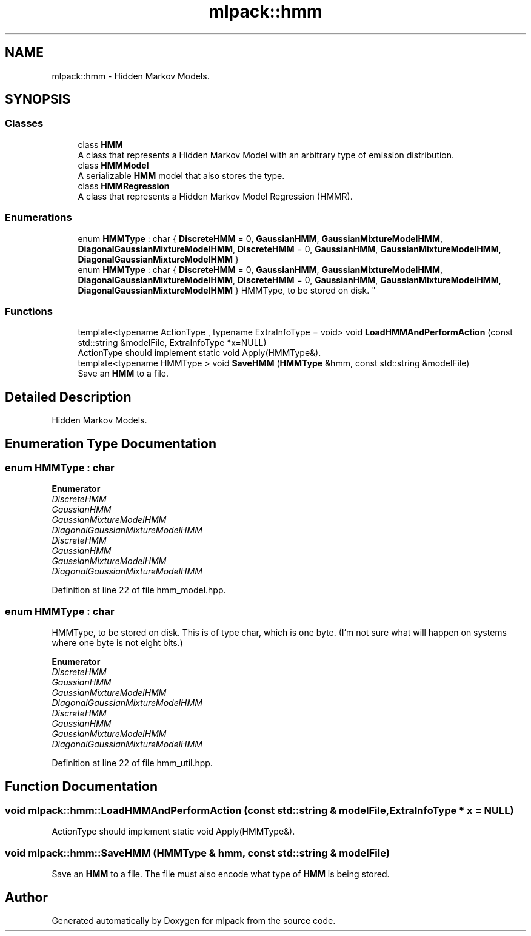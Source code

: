 .TH "mlpack::hmm" 3 "Thu Jun 24 2021" "Version 3.4.2" "mlpack" \" -*- nroff -*-
.ad l
.nh
.SH NAME
mlpack::hmm \- Hidden Markov Models\&.  

.SH SYNOPSIS
.br
.PP
.SS "Classes"

.in +1c
.ti -1c
.RI "class \fBHMM\fP"
.br
.RI "A class that represents a Hidden Markov Model with an arbitrary type of emission distribution\&. "
.ti -1c
.RI "class \fBHMMModel\fP"
.br
.RI "A serializable \fBHMM\fP model that also stores the type\&. "
.ti -1c
.RI "class \fBHMMRegression\fP"
.br
.RI "A class that represents a Hidden Markov Model Regression (HMMR)\&. "
.in -1c
.SS "Enumerations"

.in +1c
.ti -1c
.RI "enum \fBHMMType\fP : char { \fBDiscreteHMM\fP = 0, \fBGaussianHMM\fP, \fBGaussianMixtureModelHMM\fP, \fBDiagonalGaussianMixtureModelHMM\fP, \fBDiscreteHMM\fP = 0, \fBGaussianHMM\fP, \fBGaussianMixtureModelHMM\fP, \fBDiagonalGaussianMixtureModelHMM\fP }"
.br
.ti -1c
.RI "enum \fBHMMType\fP : char { \fBDiscreteHMM\fP = 0, \fBGaussianHMM\fP, \fBGaussianMixtureModelHMM\fP, \fBDiagonalGaussianMixtureModelHMM\fP, \fBDiscreteHMM\fP = 0, \fBGaussianHMM\fP, \fBGaussianMixtureModelHMM\fP, \fBDiagonalGaussianMixtureModelHMM\fP }
.RI "HMMType, to be stored on disk\&. ""
.br
.in -1c
.SS "Functions"

.in +1c
.ti -1c
.RI "template<typename ActionType , typename ExtraInfoType  = void> void \fBLoadHMMAndPerformAction\fP (const std::string &modelFile, ExtraInfoType *x=NULL)"
.br
.RI "ActionType should implement static void Apply(HMMType&)\&. "
.ti -1c
.RI "template<typename HMMType > void \fBSaveHMM\fP (\fBHMMType\fP &hmm, const std::string &modelFile)"
.br
.RI "Save an \fBHMM\fP to a file\&. "
.in -1c
.SH "Detailed Description"
.PP 
Hidden Markov Models\&. 


.SH "Enumeration Type Documentation"
.PP 
.SS "enum \fBHMMType\fP : char"

.PP
\fBEnumerator\fP
.in +1c
.TP
\fB\fIDiscreteHMM \fP\fP
.TP
\fB\fIGaussianHMM \fP\fP
.TP
\fB\fIGaussianMixtureModelHMM \fP\fP
.TP
\fB\fIDiagonalGaussianMixtureModelHMM \fP\fP
.TP
\fB\fIDiscreteHMM \fP\fP
.TP
\fB\fIGaussianHMM \fP\fP
.TP
\fB\fIGaussianMixtureModelHMM \fP\fP
.TP
\fB\fIDiagonalGaussianMixtureModelHMM \fP\fP
.PP
Definition at line 22 of file hmm_model\&.hpp\&.
.SS "enum \fBHMMType\fP : char"

.PP
HMMType, to be stored on disk\&. This is of type char, which is one byte\&. (I'm not sure what will happen on systems where one byte is not eight bits\&.) 
.PP
\fBEnumerator\fP
.in +1c
.TP
\fB\fIDiscreteHMM \fP\fP
.TP
\fB\fIGaussianHMM \fP\fP
.TP
\fB\fIGaussianMixtureModelHMM \fP\fP
.TP
\fB\fIDiagonalGaussianMixtureModelHMM \fP\fP
.TP
\fB\fIDiscreteHMM \fP\fP
.TP
\fB\fIGaussianHMM \fP\fP
.TP
\fB\fIGaussianMixtureModelHMM \fP\fP
.TP
\fB\fIDiagonalGaussianMixtureModelHMM \fP\fP
.PP
Definition at line 22 of file hmm_util\&.hpp\&.
.SH "Function Documentation"
.PP 
.SS "void mlpack::hmm::LoadHMMAndPerformAction (const std::string & modelFile, ExtraInfoType * x = \fCNULL\fP)"

.PP
ActionType should implement static void Apply(HMMType&)\&. 
.SS "void mlpack::hmm::SaveHMM (\fBHMMType\fP & hmm, const std::string & modelFile)"

.PP
Save an \fBHMM\fP to a file\&. The file must also encode what type of \fBHMM\fP is being stored\&. 
.SH "Author"
.PP 
Generated automatically by Doxygen for mlpack from the source code\&.
